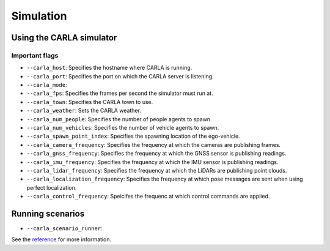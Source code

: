 Simulation
==========

Using the CARLA simulator
-------------------------

Important flags
~~~~~~~~~~~~~~~
- ``--carla_host``: Specifies the hostname where CARLA is running.
- ``--carla_port``: Specifies the port on which the CARLA server is listening.
- ``--carla_mode``:
- ``--carla_fps``: Specifies the frames per second the simulator must run at.
- ``--carla_town``: Specifies the CARLA town to use.
- ``--carla_weather``: Sets the CARLA weather.
- ``--carla_num_people``: Specifies the number of people agents to spawn. 
- ``--carla_num_vehicles``: Specifies the number of vehicle agents to spawn. 
- ``--carla_spawn_point_index``: Specifies the spawning location of the
  ego-vehicle.
- ``--carla_camera_frequency``: Specifies the frequency at which the cameras
  are publishing frames.
- ``--carla_gnss_frequency``: Specifies the frequency at which the GNSS sensor
  is publishing readings.
- ``--carla_imu_frequency``: Specifies the frequency at which the IMU sensor
  is publishing readings.
- ``--carla_lidar_frequency``: Specifies the frequency at which the LiDARs are
  publishing point clouds.
- ``--carla_localization_frequency``: Specifies the frequency at which
  pose messages are sent when using perfect localization.
- ``--carla_control_frequency``: Speicifes the frequenc at which control
  commands are applied.

Running scenarios
-----------------

- ``--carla_scenario_runner``:

See the `reference <pylot.simulation.html>`_ for more information.
